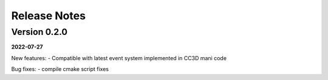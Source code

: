 Release Notes
=============

Version 0.2.0
-------------
**2022-07-27**

New features:
- Compatible with latest event system implemented in CC3D mani code

Bug fixes:
- compile cmake script fixes
